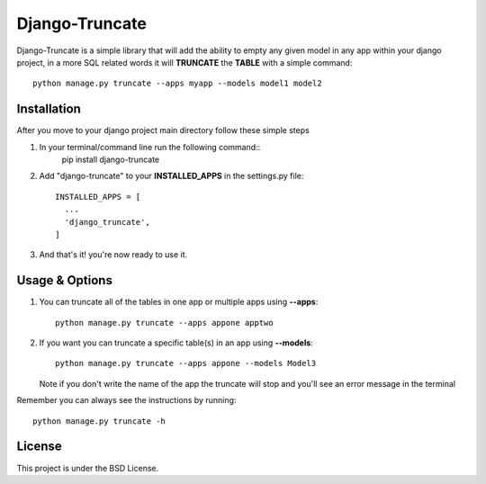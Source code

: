Django-Truncate
===============

Django-Truncate is a simple library that will add the ability to empty
any given model in any app within your django project, in a more SQL related
words it will **TRUNCATE** the **TABLE** with a simple command::

    python manage.py truncate --apps myapp --models model1 model2

Installation
------------

After you move to your django project main directory follow these simple steps

1. In your terminal/command line run the following command::
        pip install django-truncate

2. Add "django-truncate" to your **INSTALLED_APPS** in the settings.py file::

        INSTALLED_APPS = [
          ...
          'django_truncate',
        ]

3. And that's it! you're now ready to use it.

Usage & Options
---------------

1. You can truncate all of the tables in one app or multiple apps using **--apps**::

        python manage.py truncate --apps appone apptwo

2. If you want you can truncate a specific table(s) in an app using **--models**::

        python manage.py truncate --apps appone --models Model3

   Note if you don't write the name of the app the truncate will stop and you'll see an error message in the terminal

Remember you can always see the instructions by running::

    python manage.py truncate -h

License
-------

This project is under the BSD License.
